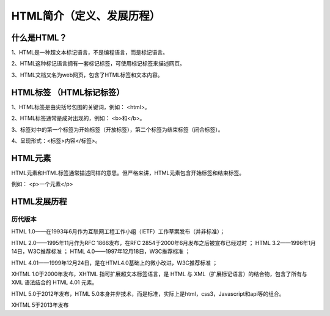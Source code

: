 
HTML简介（定义、发展历程）
============================================

什么是HTML？
~~~~~~~~~~~~~~~~

1、HTML是一种超文本标记语言，不是编程语言，而是标记语言。

2、HTML这种标记语言拥有一套标记标签，可使用标记标签来描述网页。

3、HTML文档又名为web网页，包含了HTML标签和文本内容。

HTML标签 （HTML标记标签）
~~~~~~~~~~~~~~~~~~~~~~~~~~~~~~

1、HTML标签是由尖括号包围的关键词，例如： <html>。

2、HTML标签通常是成对出现的，例如： <b>和</b>。

3、标签对中的第一个标签为开始标签（开放标签），第二个标签为结束标签（闭合标签）。

4、呈现形式：<标签>内容</标签>。

HTML元素 
~~~~~~~~~~~~

HTML元素和HTML标签通常描述同样的意思。但严格来讲，HTML元素包含开始标签和结束标签。

例如： <p>一个元素</p>

HTML发展历程 
~~~~~~~~~~~~~~

历代版本
+++++++++++++

HTML 1.0——在1993年6月作为互联网工程工作小组（IETF）工作草案发布（并非标准）； 

HTML 2.0——1995年11月作为RFC 1866发布，在RFC 2854于2000年6月发布之后被宣布已经过时 ；   HTML 3.2——1996年1月14日，W3C推荐标准 ；   HTML 4.0——1997年12月18日，W3C推荐标准 ； 

HTML 4.01——1999年12月24日，是在HTML4.0基础上的微小改进，W3C推荐标准 ； 

XHTML 1.0于2000年发布，XHTML 指可扩展超文本标签语言，是 HTML 与 XML（扩展标记语言）的结合物，包含了所有与 XML 语法结合的 HTML 4.01 元素。

HTML 5.0于2012年发布，HTML 5.0本身并非技术，而是标准，实际上是html，css3，Javascript和api等的组合。

XHTML 5于2013年发布



